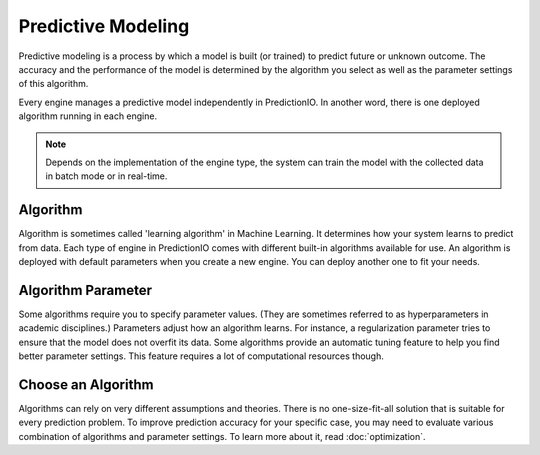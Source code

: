 ===================
Predictive Modeling
===================

Predictive modeling is a process by which a model is built (or trained) to predict future or unknown outcome. 
The accuracy and the performance of the model is determined by the algorithm you select as well as the parameter settings of this algorithm.

Every engine manages a predictive model independently in PredictionIO. In another word, there is one deployed algorithm running in each engine.

.. note::
  
    Depends on the implementation of the engine type, the system can train the model with the collected data in batch mode or in real-time.
    
     
Algorithm
---------

Algorithm is sometimes called 'learning algorithm' in Machine Learning. It determines how your system learns to predict from data. 
Each type of engine in PredictionIO comes with different built-in algorithms available for use.
An algorithm is deployed with default parameters when you create a new engine. You can deploy another one to fit your needs.
 
Algorithm Parameter
-------------------

Some algorithms require you to specify parameter values. (They are sometimes referred to as hyperparameters in academic disciplines.) 
Parameters adjust how an algorithm learns. For instance, a regularization parameter tries to ensure that the model does not overfit its data. 
Some algorithms provide an automatic tuning feature to help you find better parameter settings. This feature requires a lot of computational resources though.


Choose an Algorithm
-------------------

Algorithms can rely on very different assumptions and theories. There is no one-size-fit-all solution that is suitable for every prediction problem.
To improve prediction accuracy for your specific case, you may need to evaluate various combination of algorithms and parameter settings.
To learn more about it, read :doc:`optimization`.